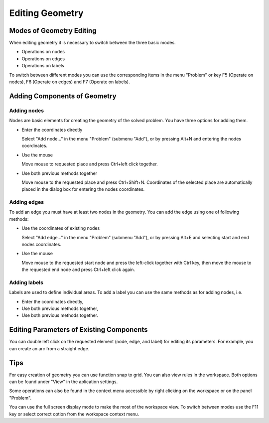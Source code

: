 Editing Geometry
================

Modes of Geometry Editing
-------------------------

When editing geometry it is necessary to switch between the three basic modes.

* Operations on nodes
* Operations on edges
* Operations on labels

To switch between different modes you can use the corresponding items in the menu "Problem" or key F5 (Operate on nodes), F6 (Operate on edges) and F7 (Operate on labels).

Adding Components of Geometry
-----------------------------

Adding nodes
^^^^^^^^^^^^

Nodes are basic elements for creating the geometry of the solved problem. You have three options for adding them.

* Enter the coordinates directly

  Select "Add node..." in the menu "Problem" (submenu "Add"), or by pressing Alt+N and entering the nodes coordinates.

* Use the mouse

  Move mouse to requested place and press Ctrl+left click together.

* Use both previous methods together

  Move mouse to the requested place and press Ctrl+Shift+N. Coordinates of the selected place are automatically placed in the dialog box for entering the nodes coordinates.

Adding edges
^^^^^^^^^^^^

To add an edge you must have at least two nodes in the geometry. You can add the edge using one of following methods:

* Use the coordinates of existing nodes

  Select "Add edge..." in the menu "Problem" (submenu "Add"), or by pressing Alt+E and selecting start and end nodes coordinates.

* Use the mouse

  Move mouse to the requested start node and press the left-click together with Ctrl key, then move the mouse to the requested end node and press Ctrl+left click again.

Adding labels
^^^^^^^^^^^^^

Labels are used to define individual areas. To add a label you can use the same methods as for adding nodes, i.e.

* Enter the coordinates directly,

* Use both previous methods together,

* Use both previous methods together.

Editing Parameters of Existing Components
-----------------------------------------

You can double left click on the requested element (node, edge, and label) for editing its parameters. For example, you can create an arc from a straight edge.

Tips
----

For easy creation of geometry you can use function snap to grid. You can also view rules in the workspace. Both options can be found under "View" in the aplication settings.

Some operations can also be found in the context menu accessible by right clicking on the workspace or on the panel "Problem".

You can use the full screen display mode to make the most of the workspace view. To switch between modes use the F11 key or select correct option from the workspace context menu.
